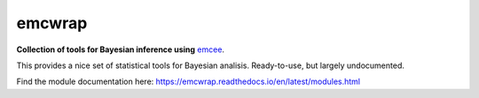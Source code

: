 
emcwrap
=======

**Collection of tools for Bayesian inference using** `emcee <https://github.com/dfm/emcee>`_.

This provides a nice set of statistical tools for Bayesian analisis. Ready-to-use, but largely undocumented.  

Find the module documentation here: https://emcwrap.readthedocs.io/en/latest/modules.html

